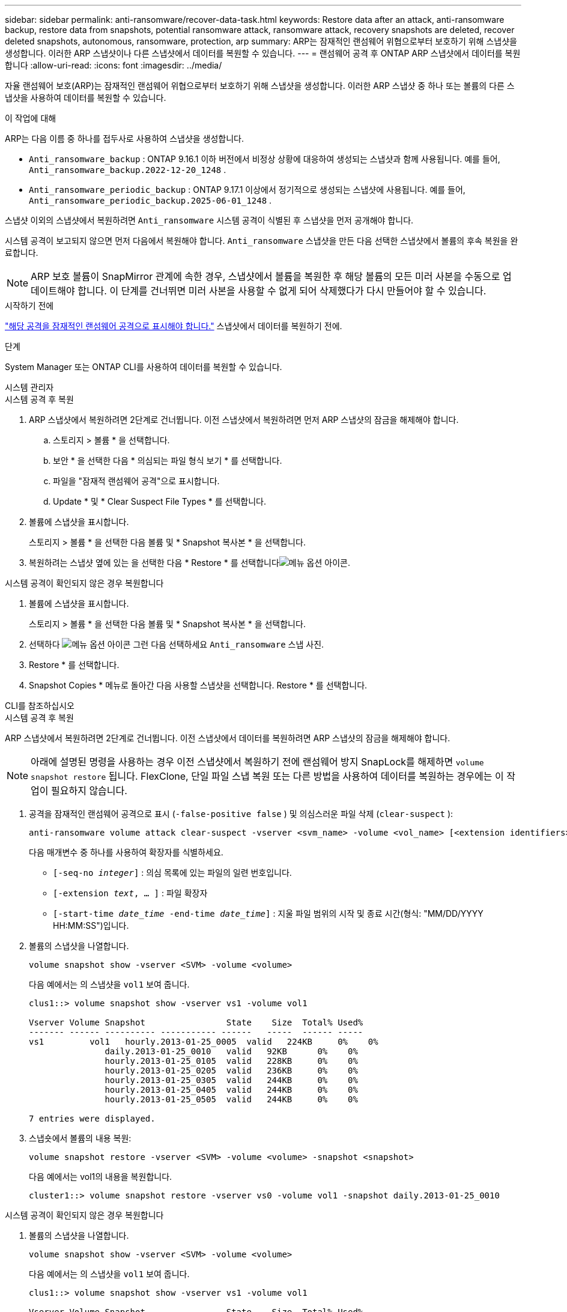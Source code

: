 ---
sidebar: sidebar 
permalink: anti-ransomware/recover-data-task.html 
keywords: Restore data after an attack, anti-ransomware backup, restore data from snapshots, potential ransomware attack, ransomware attack, recovery snapshots are deleted, recover deleted snapshots, autonomous, ransomware, protection, arp 
summary: ARP는 잠재적인 랜섬웨어 위협으로부터 보호하기 위해 스냅샷을 생성합니다. 이러한 ARP 스냅샷이나 다른 스냅샷에서 데이터를 복원할 수 있습니다. 
---
= 랜섬웨어 공격 후 ONTAP ARP 스냅샷에서 데이터를 복원합니다
:allow-uri-read: 
:icons: font
:imagesdir: ../media/


[role="lead"]
자율 랜섬웨어 보호(ARP)는 잠재적인 랜섬웨어 위협으로부터 보호하기 위해 스냅샷을 생성합니다. 이러한 ARP 스냅샷 중 하나 또는 볼륨의 다른 스냅샷을 사용하여 데이터를 복원할 수 있습니다.

.이 작업에 대해
ARP는 다음 이름 중 하나를 접두사로 사용하여 스냅샷을 생성합니다.

* `Anti_ransomware_backup` : ONTAP 9.16.1 이하 버전에서 비정상 상황에 대응하여 생성되는 스냅샷과 함께 사용됩니다. 예를 들어,  `Anti_ransomware_backup.2022-12-20_1248` .
* `Anti_ransomware_periodic_backup` : ONTAP 9.17.1 이상에서 정기적으로 생성되는 스냅샷에 사용됩니다. 예를 들어,  `Anti_ransomware_periodic_backup.2025-06-01_1248` .


스냅샷 이외의 스냅샷에서 복원하려면  `Anti_ransomware` 시스템 공격이 식별된 후 스냅샷을 먼저 공개해야 합니다.

시스템 공격이 보고되지 않으면 먼저 다음에서 복원해야 합니다.  `Anti_ransomware` 스냅샷을 만든 다음 선택한 스냅샷에서 볼륨의 후속 복원을 완료합니다.


NOTE: ARP 보호 볼륨이 SnapMirror 관계에 속한 경우, 스냅샷에서 볼륨을 복원한 후 해당 볼륨의 모든 미러 사본을 수동으로 업데이트해야 합니다. 이 단계를 건너뛰면 미러 사본을 사용할 수 없게 되어 삭제했다가 다시 만들어야 할 수 있습니다.

.시작하기 전에
link:respond-abnormal-task.html["해당 공격을 잠재적인 랜섬웨어 공격으로 표시해야 합니다."] 스냅샷에서 데이터를 복원하기 전에.

.단계
System Manager 또는 ONTAP CLI를 사용하여 데이터를 복원할 수 있습니다.

[role="tabbed-block"]
====
.시스템 관리자
--
.시스템 공격 후 복원
. ARP 스냅샷에서 복원하려면 2단계로 건너뜁니다. 이전 스냅샷에서 복원하려면 먼저 ARP 스냅샷의 잠금을 해제해야 합니다.
+
.. 스토리지 > 볼륨 * 을 선택합니다.
.. 보안 * 을 선택한 다음 * 의심되는 파일 형식 보기 * 를 선택합니다.
.. 파일을 "잠재적 랜섬웨어 공격"으로 표시합니다.
.. Update * 및 * Clear Suspect File Types * 를 선택합니다.


. 볼륨에 스냅샷을 표시합니다.
+
스토리지 > 볼륨 * 을 선택한 다음 볼륨 및 * Snapshot 복사본 * 을 선택합니다.

. 복원하려는 스냅샷 옆에 있는 을 선택한 다음 * Restore * 를 선택합니다image:icon_kabob.gif["메뉴 옵션 아이콘"].


.시스템 공격이 확인되지 않은 경우 복원합니다
. 볼륨에 스냅샷을 표시합니다.
+
스토리지 > 볼륨 * 을 선택한 다음 볼륨 및 * Snapshot 복사본 * 을 선택합니다.

. 선택하다 image:icon_kabob.gif["메뉴 옵션 아이콘"] 그런 다음 선택하세요  `Anti_ransomware` 스냅 사진.
. Restore * 를 선택합니다.
. Snapshot Copies * 메뉴로 돌아간 다음 사용할 스냅샷을 선택합니다. Restore * 를 선택합니다.


--
.CLI를 참조하십시오
--
.시스템 공격 후 복원
ARP 스냅샷에서 복원하려면 2단계로 건너뜁니다. 이전 스냅샷에서 데이터를 복원하려면 ARP 스냅샷의 잠금을 해제해야 합니다.


NOTE: 아래에 설명된 명령을 사용하는 경우 이전 스냅샷에서 복원하기 전에 랜섬웨어 방지 SnapLock를 해제하면 `volume snapshot restore` 됩니다. FlexClone, 단일 파일 스냅 복원 또는 다른 방법을 사용하여 데이터를 복원하는 경우에는 이 작업이 필요하지 않습니다.

. 공격을 잠재적인 랜섬웨어 공격으로 표시 (`-false-positive false` ) 및 의심스러운 파일 삭제 (`clear-suspect` ):
+
[source, cli]
----
anti-ransomware volume attack clear-suspect -vserver <svm_name> -volume <vol_name> [<extension identifiers>] -false-positive false
----
+
다음 매개변수 중 하나를 사용하여 확장자를 식별하세요.

+
** `[-seq-no _integer_]` : 의심 목록에 있는 파일의 일련 번호입니다.
** `[-extension _text_, … ]` : 파일 확장자
** `[-start-time _date_time_ -end-time _date_time_]` : 지울 파일 범위의 시작 및 종료 시간(형식: "MM/DD/YYYY HH:MM:SS")입니다.


. 볼륨의 스냅샷을 나열합니다.
+
[source, cli]
----
volume snapshot show -vserver <SVM> -volume <volume>
----
+
다음 예에서는 의 스냅샷을 `vol1` 보여 줍니다.

+
[listing]
----

clus1::> volume snapshot show -vserver vs1 -volume vol1

Vserver Volume Snapshot                State    Size  Total% Used%
------- ------ ---------- ----------- ------   -----  ------ -----
vs1	    vol1   hourly.2013-01-25_0005  valid   224KB     0%    0%
               daily.2013-01-25_0010   valid   92KB      0%    0%
               hourly.2013-01-25_0105  valid   228KB     0%    0%
               hourly.2013-01-25_0205  valid   236KB     0%    0%
               hourly.2013-01-25_0305  valid   244KB     0%    0%
               hourly.2013-01-25_0405  valid   244KB     0%    0%
               hourly.2013-01-25_0505  valid   244KB     0%    0%

7 entries were displayed.
----
. 스냅숏에서 볼륨의 내용 복원:
+
[source, cli]
----
volume snapshot restore -vserver <SVM> -volume <volume> -snapshot <snapshot>
----
+
다음 예에서는 vol1의 내용을 복원합니다.

+
[listing]
----
cluster1::> volume snapshot restore -vserver vs0 -volume vol1 -snapshot daily.2013-01-25_0010
----


.시스템 공격이 확인되지 않은 경우 복원합니다
. 볼륨의 스냅샷을 나열합니다.
+
[source, cli]
----
volume snapshot show -vserver <SVM> -volume <volume>
----
+
다음 예에서는 의 스냅샷을 `vol1` 보여 줍니다.

+
[listing]
----

clus1::> volume snapshot show -vserver vs1 -volume vol1

Vserver Volume Snapshot                State    Size  Total% Used%
------- ------ ---------- ----------- ------   -----  ------ -----
vs1	    vol1   hourly.2013-01-25_0005  valid   224KB     0%    0%
               daily.2013-01-25_0010   valid   92KB      0%    0%
               hourly.2013-01-25_0105  valid   228KB     0%    0%
               hourly.2013-01-25_0205  valid   236KB     0%    0%
               hourly.2013-01-25_0305  valid   244KB     0%    0%
               hourly.2013-01-25_0405  valid   244KB     0%    0%
               hourly.2013-01-25_0505  valid   244KB     0%    0%

7 entries were displayed.
----
. 스냅숏에서 볼륨의 내용 복원:
+
[source, cli]
----
volume snapshot restore -vserver <SVM> -volume <volume> -snapshot <snapshot>
----
+
다음 예에서는 vol1의 내용을 복원합니다.

+
[listing]
----
cluster1::> volume snapshot restore -vserver vs0 -volume vol1 -snapshot daily.2013-01-25_0010
----


에 대한 자세한 내용은 `volume snapshot` link:https://docs.netapp.com/us-en/ontap-cli/search.html?q=volume+snapshot["ONTAP 명령 참조입니다"^]을 참조하십시오.

--
====
.관련 정보
* link:https://kb.netapp.com/Advice_and_Troubleshooting/Data_Storage_Software/ONTAP_OS/Ransomware_prevention_and_recovery_in_ONTAP["KB: ONTAP에서 랜섬웨어 방지 및 복구 기능을 사용할 수 있습니다"^]
* link:https://docs.netapp.com/us-en/ontap-cli/["ONTAP 명령 참조입니다"^]


